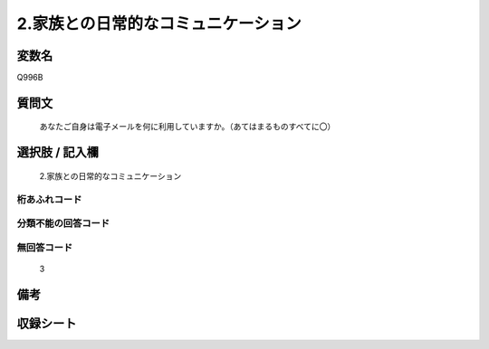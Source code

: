 .. title:: Q996B
.. rst-cllass:: item
====================================================================================================
2.家族との日常的なコミュニケーション
====================================================================================================

.. rst-class:: varname
変数名
==================

Q996B

.. rst-class:: question
質問文
==================


   あなたご自身は電子メールを何に利用していますか。（あてはまるものすべてに〇）



.. rst-class:: answer
選択肢 / 記入欄
======================

  2.家族との日常的なコミュニケーション



.. rst-class:: overflow
桁あふれコード
-------------------------------
  


.. rst-class:: not_available
分類不能の回答コード
-------------------------------------
  


.. rst-class:: not_available
無回答コード
-------------------------------------
  3


.. rst-class:: bikou
備考
==================



.. rst-class:: include_sheet
収録シート
=======================================
.. hlist::
   :columns: 3
   
   
   * p8_5
   
   


.. index:: Q996B